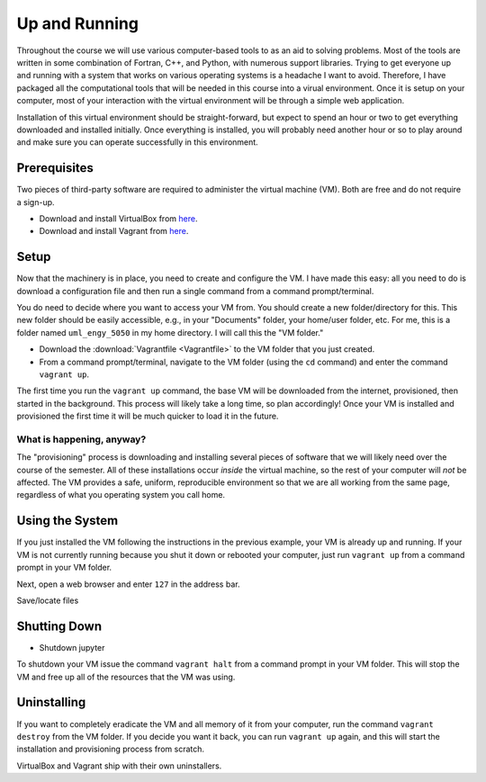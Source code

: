 Up and Running
==============

Throughout the course we will use various computer-based tools to as an aid to solving problems.  Most of the tools are written in some combination of Fortran, C++, and Python, with numerous support libraries.  Trying to get everyone up and running with a system that works on various operating systems is a headache I want to avoid.  Therefore, I have packaged all the computational tools that will be needed in this course into a virual environment.  Once it is setup on your computer, most of your interaction with the virtual environment will be through a simple web application.

Installation of this virtual environment should be straight-forward, but expect to spend an hour or two to get everything downloaded and installed initially.  Once everything is installed, you will probably need another hour or so to play around and make sure you can operate successfully in this environment.

Prerequisites
-------------

Two pieces of third-party software are required to administer the virtual machine (VM).  Both are free and do not require a sign-up.

- Download and install VirtualBox from `here <https://www.virtualbox.org/>`_.
- Download and install Vagrant from `here <https://www.vagrantup.com/>`_.

Setup
-----

Now that the machinery is in place, you need to create and configure the VM.  I have made this easy: all you need to do is download a configuration file and then run a single command from a command prompt/terminal.

You do need to decide where you want to access your VM from.  You should create a new folder/directory for this.  This new folder should be easily accessible, e.g., in your "Documents" folder, your home/user folder, etc.  For me, this is a folder named ``uml_engy_5050`` in my home directory.  I will call this the "VM folder."

- Download the :download:`Vagrantfile <Vagrantfile>` to the VM folder that you just created.
- From a command prompt/terminal, navigate to the VM folder (using the ``cd`` command) and enter the command ``vagrant up``.

The first time you run the ``vagrant up`` command, the base VM will be downloaded from the internet, provisioned, then started in the background.  This process will likely take a long time, so plan accordingly!  Once your VM is installed and provisioned the first time it will be much quicker to load it in the future.

What is happening, anyway?
~~~~~~~~~~~~~~~~~~~~~~~~~~

The "provisioning" process is downloading and installing several pieces of software that we will likely need over the course of the semester.  All of these installations occur *inside* the virtual machine, so the rest of your computer will *not* be affected.  The VM provides a safe, uniform, reproducible environment so that we are all working from the same page, regardless of what you operating system you call home.

Using the System
----------------

If you just installed the VM following the instructions in the previous example, your VM is already up and running.  If your VM is not currently running because you shut it down or rebooted your computer, just run ``vagrant up`` from a command prompt in your VM folder.

Next, open a web browser and enter ``127`` in the address bar.

Save/locate files

Shutting Down
-------------
  
- Shutdown jupyter

To shutdown your VM issue the command ``vagrant halt`` from a command prompt in your VM folder.  This will stop the VM and free up all of the resources that the VM was using.

Uninstalling
------------
  
If you want to completely eradicate the VM and all memory of it from your computer, run the command ``vagrant destroy`` from the VM folder.  If you decide you want it back, you can run ``vagrant up`` again, and this will start the installation and provisioning process from scratch.

VirtualBox and Vagrant ship with their own uninstallers.
